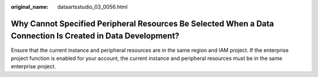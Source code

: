 :original_name: dataartsstudio_03_0056.html

.. _dataartsstudio_03_0056:

Why Cannot Specified Peripheral Resources Be Selected When a Data Connection Is Created in Data Development?
============================================================================================================

Ensure that the current instance and peripheral resources are in the same region and IAM project. If the enterprise project function is enabled for your account, the current instance and peripheral resources must be in the same enterprise project.
